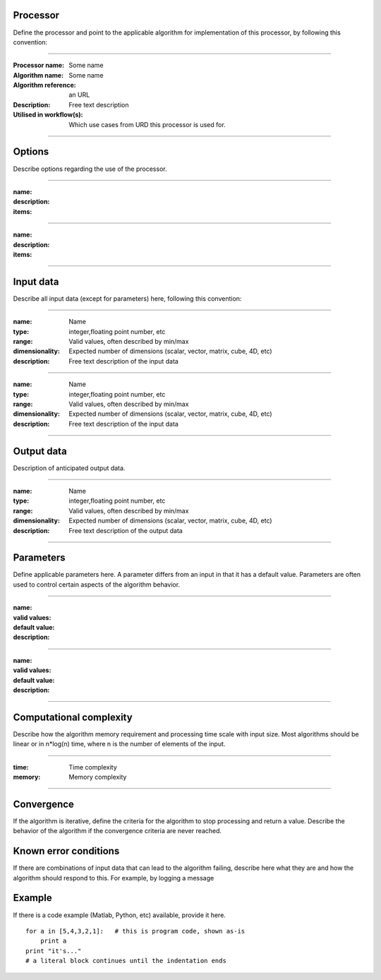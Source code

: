 Processor
=========
Define the processor and point to the applicable algorithm for implementation of this processor, by following this convention:

--------------------------

:Processor name: Some name
:Algorithm name: Some name
:Algorithm reference: an URL
:Description: Free text description
:Utilised in workflow(s): Which use cases from URD this processor is used for.

--------------------------

Options
=======

Describe options regarding the use of the processor.

--------------------------

:name:
:description:
:items:

--------------------------

:name:
:description:
:items:

---------------------------------


Input data
==========
Describe all input data (except for parameters) here, following this convention:

--------------------------

:name: Name
:type: integer,floating point number, etc
:range: Valid values, often described by min/max
:dimensionality: Expected number of dimensions (scalar, vector, matrix, cube, 4D, etc)
:description: Free text description of the input data

-----------------------------

:name: Name
:type: integer,floating point number, etc
:range: Valid values, often described by min/max
:dimensionality: Expected number of dimensions (scalar, vector, matrix, cube, 4D, etc)
:description: Free text description of the input data

--------------------------

Output data
===========
Description of anticipated output data.

--------------------------

:name: Name
:type: integer,floating point number, etc
:range: Valid values, often described by min/max
:dimensionality: Expected number of dimensions (scalar, vector, matrix, cube, 4D, etc)
:description: Free text description of the output data

--------------------------

Parameters
==========
Define applicable parameters here. A parameter differs from an input in that it has a default value. Parameters are often used to control certain aspects of the algorithm behavior.

--------------------------

:name:
:valid values:
:default value:
:description:

--------------------------

:name:
:valid values:
:default value:
:description:

--------------------------

Computational complexity
========================

Describe how the algorithm memory requirement and processing time scale with input size. Most algorithms should be linear or in n*log(n) time, where n is the number of elements of the input.

--------------------------

:time: Time complexity
:memory: Memory complexity

--------------------------

Convergence
===========
If the algorithm is iterative, define the criteria for the algorithm to stop processing and return a value. Describe the behavior of the algorithm if the convergence criteria are never reached.

Known error conditions
======================
If there are combinations of input data that can lead to the algorithm failing, describe here what they are and how the algorithm should respond to this. For example, by logging a message

Example
=======
If there is a code example (Matlab, Python, etc) available, provide it here.

::

    for a in [5,4,3,2,1]:   # this is program code, shown as-is
        print a
    print "it's..."
    # a literal block continues until the indentation ends

